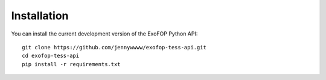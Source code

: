 Installation
============

You can install the current development version of the ExoFOP Python API::

  git clone https://github.com/jennywwww/exofop-tess-api.git
  cd exofop-tess-api
  pip install -r requirements.txt
